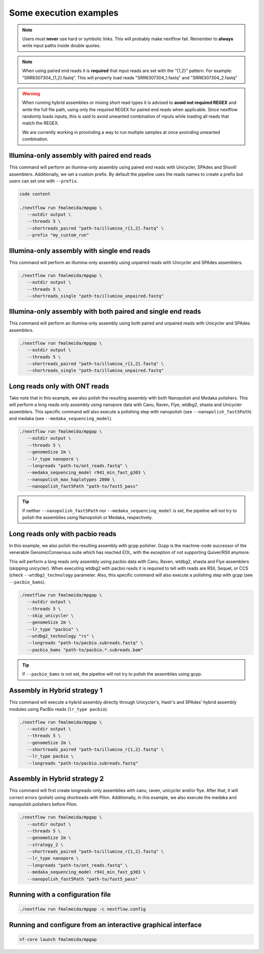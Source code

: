 .. _examples:

***********************
Some execution examples
***********************

.. note::

  Users must **never** use hard or symbolic links. This will probably make nextflow fail. Remember to **always** write input paths inside double quotes.

.. note::

  When using paired end reads it is **required** that input reads are set with the “{1,2}” pattern. For example: “SRR6307304_{1,2}.fastq”. This will properly load reads "SRR6307304_1.fastq" and "SRR6307304_2.fastq"

.. warning::

  When running hybrid assemblies or mixing short read types it is advised to **avoid not required REGEX** and write the full file path, using only the required REGEX for paired end reads when applicable. Since nextflow randomly loads inputs, this is said to avoid unwanted combination of inputs while loading all reads that match the REGEX.

  We are currently working in provinding a way to run multiple samples at once avoinding unwanted combination.

Illumina-only assembly with paired end reads
============================================

This command will perform an illumina-only assembly using paired end reads with Unicycler, SPAdes and Shovill assemblers. Additionally, we set a custom prefix. By default the pipeline uses the reads names to create a prefix but users can set one with ``--prefix``.

.. code-block:: bash

   code content

   ./nextflow run fmalmeida/mpgap \
      --outdir output \
      --threads 5 \
      --shortreads_paired "path-to/illumina_r{1,2}.fastq" \
      --prefix "my_custom_run"

Illumina-only assembly with single end reads
============================================

This command will perform an illumina-only assembly using unpaired reads with Unicycler and SPAdes assemblers.

.. code-block:: bash

  ./nextflow run fmalmeida/mpgap \
     --outdir output \
     --threads 5 \
     --shortreads_single "path-to/illumina_unpaired.fastq"

Illumina-only assembly with both paired and single end reads
============================================================

This command will perform an illumina-only assembly using both paired and unpaired reads with Unicycler and SPAdes assemblers.

.. code-block:: bash

  ./nextflow run fmalmeida/mpgap \
     --outdir output \
     --threads 5 \
     --shortreads_paired "path-to/illumina_r{1,2}.fastq" \
     --shortreads_single "path-to/illumina_unpaired.fastq"

Long reads only with ONT reads
==============================

Take note that in this example, we also polish the resulting assembly with both Nanopolish and Medaka polishers. This will perform a long reads only assembly using nanopore data with Canu, Raven, Flye, wtdbg2, shasta and Unicycler assemblers. This specific command will also execute a polishing step with nanopolish (see ``--nanopolish_fast5Path``) and medaka (see ``--medaka_sequencing_model``).

.. code-block:: bash

  ./nextflow run fmalmeida/mpgap \
     --outdir output \
     --threads 5 \
     --genomeSize 2m \
     --lr_type nanopore \
     --longreads "path-to/ont_reads.fastq" \
     --medaka_sequencing_model r941_min_fast_g303 \
     --nanopolish_max_haplotypes 2000 \
     --nanopolish_fast5Path "path-to/fast5_pass"

.. tip::

  If neither ``--nanopolish_fast5Path`` nor ``--medaka_sequencing_model`` is set, the pipeline will not try to polish the assemblies using Nanopolish or Medaka, respectively.

Long reads only with pacbio reads
=================================

In this example, we also polish the resulting assembly with gcpp polisher. Gcpp is the machine-code successor of the venerable GenomicConsensus suite which has reached EOL, with the exception of not supporting Quiver/RSII anymore.

This will perform a long reads only assembly using pacbio data with Canu, Raven, wtdbg2, shasta and Flye assemblers (skipping unicycler). When executing wtdbg2 with pacbio reads it is required to tell with reads are RSII, Sequel, or CCS (check ``--wtdbg2_technology`` parameter. Also, this specific command will also execute a polishing step with gcpp (see ``--pacbio_bams``).

.. code-block:: bash

  ./nextflow run fmalmeida/mpgap \
     --outdir output \
     --threads 5 \
     --skip_unicycler \
     --genomeSize 2m \
     --lr_type "pacbio" \
     --wtdbg2_technology "rs" \
     --longreads "path-to/pacbio.subreads.fastq" \
     --pacbio_bams "path-to/pacbio.*.subreads.bam"

.. tip::

  If ``--pacbio_bams`` is not set, the pipeline will not try to polish the assemblies using gcpp.

Assembly in Hybrid strategy 1
=============================

This command will execute a hybrid assembly directly through Unicycler's, Haslr's and SPAdes' hybrid assembly modules using PacBio reads (``lr_type pacbio``).

.. code-block:: bash

  ./nextflow run fmalmeida/mpgap \
     --outdir output \
     --threads 5 \
     --genomeSize 2m \
     --shortreads_paired "path-to/illumina_r{1,2}.fastq" \
     --lr_type pacbio \
     --longreads "path-to/pacbio.subreads.fastq"

Assembly in Hybrid strategy 2
=============================

This command will first create longreads-only assemblies with canu, raven, unicycler and/or flye. After that, it will correct errors (polish) using shortreads with Pilon. Additionally, in this example, we also execute the medaka and nanopolish polishers before Pilon.

.. code-block:: bash

  ./nextflow run fmalmeida/mpgap \
     --outdir output \
     --threads 5 \
     --genomeSize 2m \
     --strategy_2 \
     --shortreads_paired "path-to/illumina_r{1,2}.fastq" \
     --lr_type nanopore \
     --longreads "path-to/ont_reads.fastq" \
     --medaka_sequencing_model r941_min_fast_g303 \
     --nanopolish_fast5Path "path-to/fast5_pass"

Running with a configuration file
=================================

.. code-block:: bash

      ./nextflow run fmalmeida/mpgap -c nextflow.config

Running and configure from an interactive graphical interface
=============================================================

.. code-block:: bash

      nf-core launch fmalmeida/mpgap
